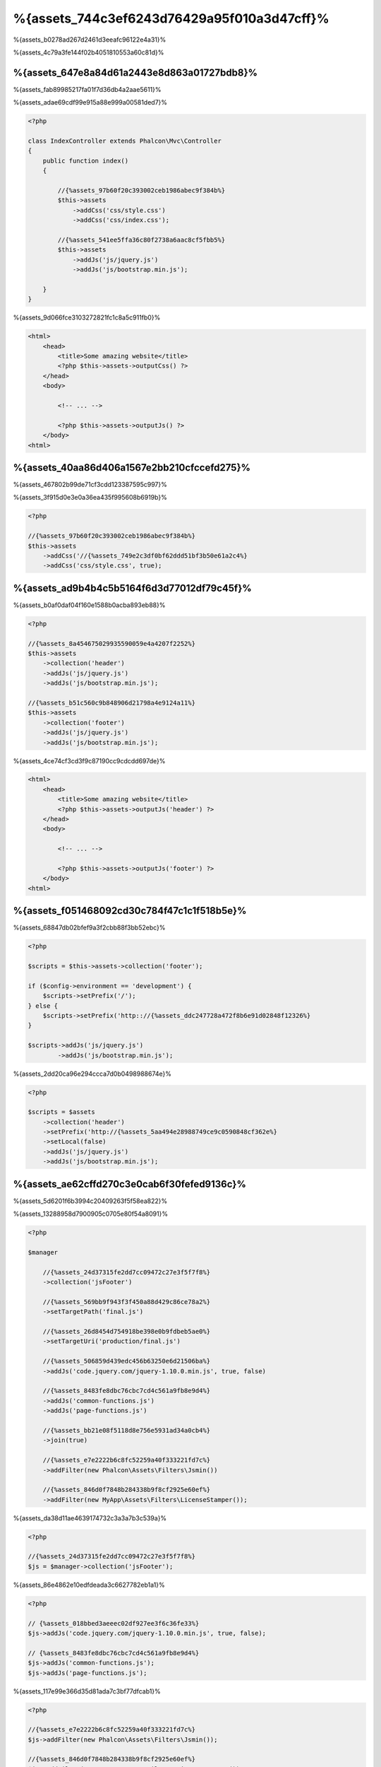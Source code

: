 %{assets_744c3ef6243d76429a95f010a3d47cff}%
=================
%{assets_b0278ad267d2461d3eeafc96122e4a31}%

%{assets_4c79a3fe144f02b4051810553a60c81d}%

%{assets_647e8a84d61a2443e8d863a01727bdb8}%
----------------
%{assets_fab89985217fa01f7d36db4a2aae5611}%

%{assets_adae69cdf99e915a88e999a00581ded7}%

.. code-block:: php

    <?php

    class IndexController extends Phalcon\Mvc\Controller
    {
        public function index()
        {

            //{%assets_97b60f20c393002ceb1986abec9f384b%}
            $this->assets
                ->addCss('css/style.css')
                ->addCss('css/index.css');

            //{%assets_541ee5ffa36c80f2738a6aac8cf5fbb5%}
            $this->assets
                ->addJs('js/jquery.js')
                ->addJs('js/bootstrap.min.js');

        }
    }

%{assets_9d066fce3103272821fc1c8a5c911fb0}%

.. code-block:: html+php

    <html>
        <head>
            <title>Some amazing website</title>
            <?php $this->assets->outputCss() ?>
        </head>
        <body>

            <!-- ... -->

            <?php $this->assets->outputJs() ?>
        </body>
    <html>

%{assets_40aa86d406a1567e2bb210cfccefd275}%
----------------------
%{assets_467802b99de71cf3cdd123387595c997}%

%{assets_3f915d0e3e0a36ea435f995608b6919b}%

.. code-block:: php

    <?php

    //{%assets_97b60f20c393002ceb1986abec9f384b%}
    $this->assets
        ->addCss('//{%assets_749e2c3df0bf62ddd51bf3b50e61a2c4%}
        ->addCss('css/style.css', true);

%{assets_ad9b4b4c5b5164f6d3d77012df79c45f}%
-----------
%{assets_b0af0daf04f160e1588b0acba893eb88}%

.. code-block:: php

    <?php

    //{%assets_8a454675029935590059e4a4207f2252%}
    $this->assets
        ->collection('header')
        ->addJs('js/jquery.js')
        ->addJs('js/bootstrap.min.js');

    //{%assets_b51c560c9b848906d21798a4e9124a11%}
    $this->assets
        ->collection('footer')
        ->addJs('js/jquery.js')
        ->addJs('js/bootstrap.min.js');

%{assets_4ce74cf3cd3f9c87190cc9cdcdd697de}%

.. code-block:: html+php

    <html>
        <head>
            <title>Some amazing website</title>
            <?php $this->assets->outputJs('header') ?>
        </head>
        <body>

            <!-- ... -->

            <?php $this->assets->outputJs('footer') ?>
        </body>
    <html>

%{assets_f051468092cd30c784f47c1c1f518b5e}%
--------
%{assets_68847db02bfef9a3f2cbb88f3bb52ebc}%

.. code-block:: php

    <?php

    $scripts = $this->assets->collection('footer');

    if ($config->environment == 'development') {
        $scripts->setPrefix('/');
    } else {
        $scripts->setPrefix('http:://{%assets_ddc247728a472f8b6e91d02848f12326%}
    }

    $scripts->addJs('js/jquery.js')
            ->addJs('js/bootstrap.min.js');

%{assets_2dd20ca96e294ccca7d0b0498988674e}%

.. code-block:: php

    <?php

    $scripts = $assets
        ->collection('header')
        ->setPrefix('http://{%assets_5aa494e28988749ce9c0590848cf362e%}
        ->setLocal(false)
        ->addJs('js/jquery.js')
        ->addJs('js/bootstrap.min.js');

%{assets_ae62cffd270c3e0cab6f30fefed9136c}%
----------------------
%{assets_5d6201f6b3994c20409263f5f58ea822}%

%{assets_13288958d7900905c0705e80f54a8091}%

.. code-block:: php

    <?php

    $manager

        //{%assets_24d37315fe2dd7cc09472c27e3f5f7f8%}
        ->collection('jsFooter')

        //{%assets_569bb9f943f3f450a88d429c86ce78a2%}
        ->setTargetPath('final.js')

        //{%assets_26d8454d754918be398e0b9fdbeb5ae0%}
        ->setTargetUri('production/final.js')

        //{%assets_506859d439edc456b63250e6d21506ba%}
        ->addJs('code.jquery.com/jquery-1.10.0.min.js', true, false)

        //{%assets_8483fe8dbc76cbc7cd4c561a9fb8e9d4%}
        ->addJs('common-functions.js')
        ->addJs('page-functions.js')

        //{%assets_bb21e08f5118d8e756e5931ad34a0cb4%}
        ->join(true)

        //{%assets_e7e2222b6c8fc52259a40f333221fd7c%}
        ->addFilter(new Phalcon\Assets\Filters\Jsmin())

        //{%assets_846d0f7848b284338b9f8cf2925e60ef%}
        ->addFilter(new MyApp\Assets\Filters\LicenseStamper());

%{assets_da38d11ae4639174732c3a3a7b3c539a}%

.. code-block:: php

    <?php

    //{%assets_24d37315fe2dd7cc09472c27e3f5f7f8%}
    $js = $manager->collection('jsFooter');

%{assets_86e4862e10edfdeada3c6627782eb1a1}%

.. code-block:: php

    <?php

    // {%assets_018bbed3aeeec02df927ee3f6c36fe33%}
    $js->addJs('code.jquery.com/jquery-1.10.0.min.js', true, false);

    // {%assets_8483fe8dbc76cbc7cd4c561a9fb8e9d4%}
    $js->addJs('common-functions.js');
    $js->addJs('page-functions.js');

%{assets_117e99e366d35d81ada7c3bf77dfcab1}%

.. code-block:: php

    <?php

    //{%assets_e7e2222b6c8fc52259a40f333221fd7c%}
    $js->addFilter(new Phalcon\Assets\Filters\Jsmin());

    //{%assets_846d0f7848b284338b9f8cf2925e60ef%}
    $js->addFilter(new MyApp\Assets\Filters\LicenseStamper());

%{assets_68e1c7c7c02b0c92d429361a93e217b4}%

.. code-block:: php

    <?php

    // {%assets_018bbed3aeeec02df927ee3f6c36fe33%}
    $js->join(true);

    //{%assets_a9e35114d8dbc115f304b3e8ec0db44f%}
    $js->setTargetPath('public/production/final.js');

    //{%assets_de1e687c95ee8b073172990876438f26%}
    $js->setTargetUri('production/final.js');

%{assets_a4bc709eadced84a672028c6471bad63}%

%{assets_4e6bcce78953fc4fab8ab028f9630b0e}%
^^^^^^^^^^^^^^^^
%{assets_b71d0d7b82df795a3f71bc36986017d6}%

+-----------------------------------+-----------------------------------------------------------------------------------------------------------+
| Filter                            | Description                                                                                               |
+===================================+===========================================================================================================+
| Phalcon\\Assets\\Filters\\Jsmin   | Minifies Javascript removing unnecessary characters that are ignored by Javascript interpreters/compilers |
+-----------------------------------+-----------------------------------------------------------------------------------------------------------+
| Phalcon\\Assets\\Filters\\Cssmin  | Minifies CSS removing unnecessary characters that are already ignored by browsers                         |
+-----------------------------------+-----------------------------------------------------------------------------------------------------------+

%{assets_d1b2812923f7a6a1b2e2d1c556d842ce}%
^^^^^^^^^^^^^^
%{assets_29d376fce56b9b142527b0a8f433e827}%

.. code-block:: php

    <?php

    use Phalcon\Assets\FilterInterface;

    /**
     * Filters CSS content using YUI
     *
     * @param string $contents
     * @return string
     */
    class CssYUICompressor implements FilterInterface
    {

        protected $_options;

        /**
         * CssYUICompressor constructor
         *
         * @param array $options
         */
        public function __construct($options)
        {
            $this->_options = $options;
        }

        /**
         * Do the filtering
         *
         * @param string $contents
         * @return string
         */
        public function filter($contents)
        {

            //{%assets_5f64b35b08613f5d7f879a85b64466db%}
            file_put_contents('temp/my-temp-1.css', $contents);

            system(
                $this->_options['java-bin'] .
                ' -jar ' .
                $this->_options['yui'] .
                ' --type css '.
                'temp/my-temp-file-1.css ' .
                $this->_options['extra-options'] .
                ' -o temp/my-temp-file-2.css'
            );

            //{%assets_03bdedb550012cb6cd20dab6d7eb4edd%}
            return file_get_contents("temp/my-temp-file-2.css");
        }
    }

%{assets_cd6b467ef5d856d72fe964ed65ffd28a}%

.. code-block:: php

    <?php

    //{%assets_c0ce9fe3866c4f3e96453e2d0c1cc01d%}
    $css = $this->assets->get('head');

    //{%assets_4a9cea3c8c1c8fc27161b32c96823eba%}
    $css->addFilter(new CssYUICompressor(array(
         'java-bin' => '/usr/local/bin/java',
         'yui' => '/some/path/yuicompressor-x.y.z.jar',
         'extra-options' => '--charset utf8'
    )));

%{assets_5360cfefe9d89ff1c2f947439de199a3}%
-------------
%{assets_6a556a51195344c6d4e6f145ea73b690}%

